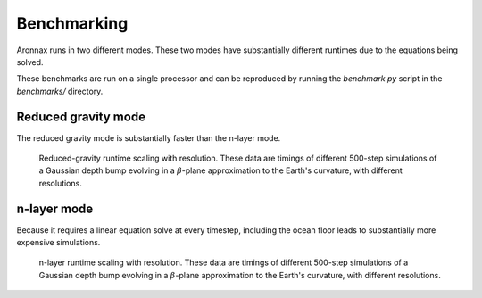 .. _benchmarking:

Benchmarking
************************

Aronnax runs in two different modes. These two modes have
substantially different runtimes due to the equations being solved.

These benchmarks are run on a single processor and can be reproduced by running the `benchmark.py` script in the `benchmarks/` directory.


Reduced gravity mode
========================
The reduced gravity mode is substantially faster than the n-layer mode.

.. figure:: ../benchmarks/beta_plane_bump_red_grav/beta_plane_bump_red_grav_scaling.png
   :alt: run time for reduced gravity mode

   Reduced-gravity runtime scaling with resolution.  These data are
   timings of different 500-step simulations of a Gaussian depth bump
   evolving in a :math:`\beta`-plane approximation to the Earth's
   curvature, with different resolutions.


n-layer mode
==========================
Because it requires a linear equation solve at every timestep, including the ocean
floor leads to substantially more expensive simulations.

.. figure:: ../benchmarks/beta_plane_bump/beta_plane_bump_scaling.png
   :alt: run time for n-layer mode

   n-layer runtime scaling with resolution.  These data are
   timings of different 500-step simulations of a Gaussian depth bump
   evolving in a :math:`\beta`-plane approximation to the Earth's
   curvature, with different resolutions.

